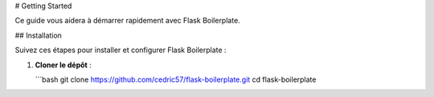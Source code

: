 # Getting Started

Ce guide vous aidera à démarrer rapidement avec Flask Boilerplate.

## Installation

Suivez ces étapes pour installer et configurer Flask Boilerplate :

1. **Cloner le dépôt** :

   ```bash
   git clone https://github.com/cedric57/flask-boilerplate.git
   cd flask-boilerplate
